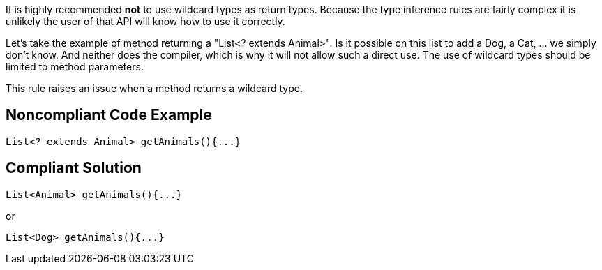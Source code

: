 It is highly recommended *not* to use wildcard types as return types. Because the type inference rules are fairly complex it is unlikely the user of that API will know how to use it correctly. 


Let's take the example of method returning a "List<? extends Animal>". Is it possible on this list to add a Dog, a Cat, ... we simply don't know. And neither does the compiler, which is why it will not allow such a direct use. The use of wildcard types should be limited to method parameters.


This rule raises an issue when a method returns a wildcard type. 

== Noncompliant Code Example

----
List<? extends Animal> getAnimals(){...}
----

== Compliant Solution

----
List<Animal> getAnimals(){...} 
----
or

----
List<Dog> getAnimals(){...}
----
